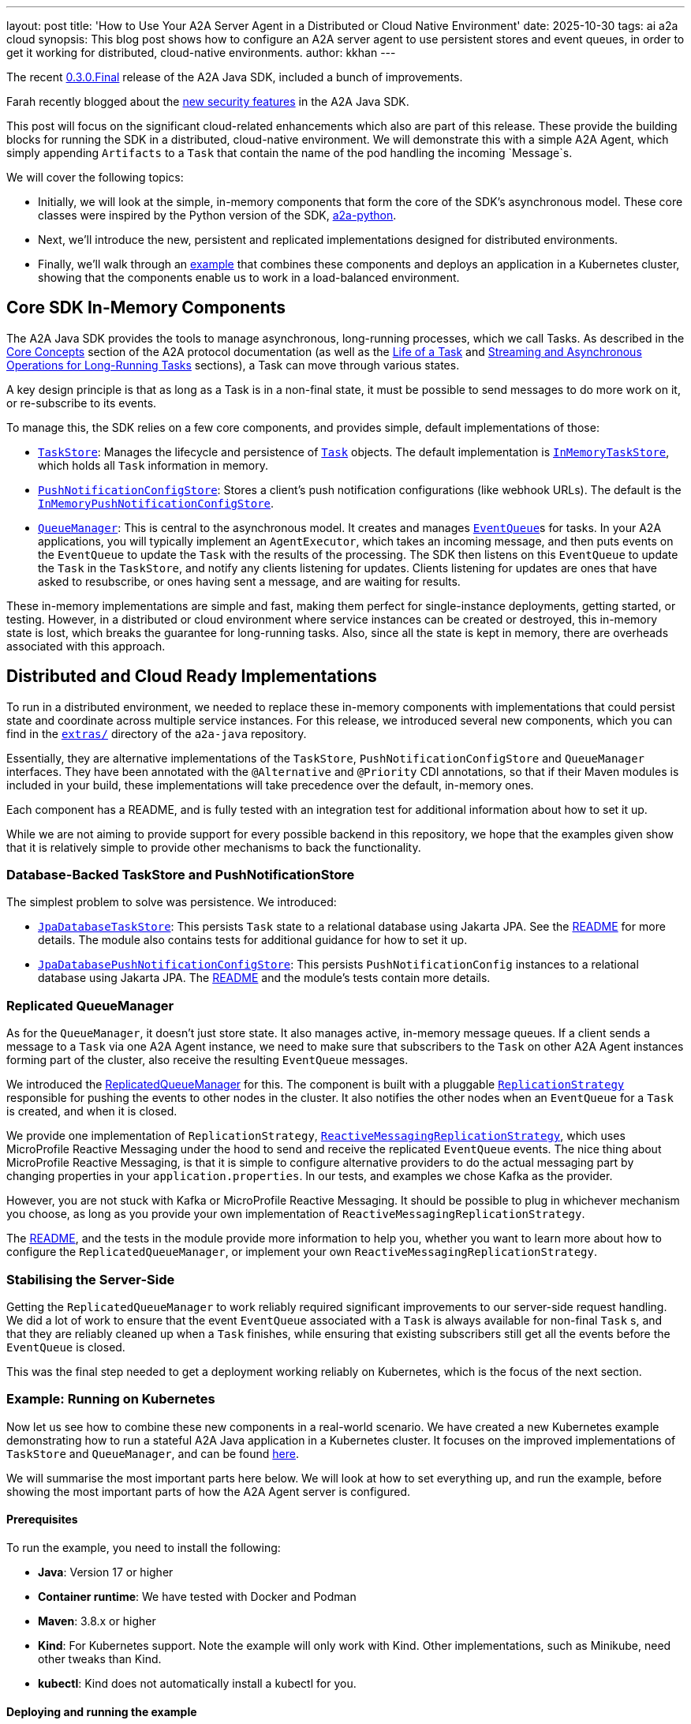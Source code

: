 ---
layout: post
title: 'How to Use Your A2A Server Agent in a Distributed or Cloud Native Environment'
date: 2025-10-30
tags: ai a2a cloud
synopsis: This blog post shows how to configure an A2A server agent to use persistent stores and event queues, in order to get it working for distributed, cloud-native environments.
author: kkhan
---

The recent https://github.com/a2aproject/a2a-java/tree/v0.3.0.Final[0.3.0.Final] release of the A2A Java SDK, included a bunch of improvements.

Farah recently blogged about the https://quarkus.io/blog/quarkus-a2a-java-security/[new security features] in the A2A Java SDK.

This post will focus on the significant cloud-related enhancements which also are part of this release. These provide the building blocks for running the SDK in a distributed, cloud-native environment. We will demonstrate this with a simple A2A Agent, which simply appending `Artifacts` to a `Task` that contain the name of the pod handling the incoming `Message`s.

We will cover the following topics:

* Initially, we will look at the simple, in-memory components that form the core of the SDK's asynchronous model. These core classes were inspired by the Python version of the SDK, https://github.com/a2aproject/a2a-python[a2a-python].
* Next, we'll introduce the new, persistent and replicated implementations designed for distributed environments.
* Finally, we'll walk through an https://github.com/a2aproject/a2a-java/blob/main/examples/cloud-deployment/README.md[example] that combines these components and deploys an application in a Kubernetes cluster, showing that the components enable us to work in a load-balanced environment.

== Core SDK In-Memory Components
The A2A Java SDK provides the tools to manage asynchronous, long-running processes, which we call Tasks. As described in the https://a2a-protocol.org/latest/topics/key-concepts/[Core Concepts] section of the A2A protocol documentation (as well as the https://a2a-protocol.org/latest/topics/life-of-a-task/[Life of a Task] and https://a2a-protocol.org/latest/topics/streaming-and-async/[Streaming and Asynchronous Operations for Long-Running Tasks] sections), a Task can move through various states.

A key design principle is that as long as a Task is in a non-final state, it must be possible to send messages to do more work on it, or re-subscribe to its events.

To manage this, the SDK relies on a few core components, and provides simple, default implementations of those:

* https://github.com/a2aproject/a2a-java/blob/v0.3.0.Final/server-common/src/main/java/io/a2a/server/tasks/TaskStore.java[`TaskStore`]: Manages the lifecycle and persistence of https://github.com/a2aproject/a2a-java/blob/v0.3.0.Final/spec/src/main/java/io/a2a/spec/Task.java[`Task`] objects. The default implementation is https://github.com/a2aproject/a2a-java/blob/v0.3.0.Final/server-common/src/main/java/io/a2a/server/tasks/InMemoryTaskStore.java[`InMemoryTaskStore`], which holds all `Task` information in memory.
* https://github.com/a2aproject/a2a-java/blob/v0.3.0.Final/server-common/src/main/java/io/a2a/server/tasks/PushNotificationConfigStore.java[`PushNotificationConfigStore`]: Stores a client's push notification configurations (like webhook URLs). The default is the https://github.com/a2aproject/a2a-java/blob/v0.3.0.Final/server-common/src/main/java/io/a2a/server/tasks/InMemoryPushNotificationConfigStore.java[`InMemoryPushNotificationConfigStore`].
* https://github.com/a2aproject/a2a-java/blob/v0.3.0.Final/server-common/src/main/java/io/a2a/server/events/QueueManager.java[`QueueManager`]: This is central to the asynchronous model. It creates and manages https://github.com/a2aproject/a2a-java/blob/v0.3.0.Final/server-common/src/main/java/io/a2a/server/events/EventQueue.java[`EventQueue`]s for tasks. In your A2A applications, you will typically implement an `AgentExecutor`, which takes an incoming message, and then puts events on the `EventQueue` to update the `Task` with the results of the processing. The SDK then listens on this `EventQueue` to update the `Task` in the `TaskStore`, and notify any clients listening for updates. Clients listening for updates are ones that have asked to resubscribe, or ones having sent a message, and are waiting for results.

These in-memory implementations are simple and fast, making them perfect for single-instance deployments, getting started, or testing. However, in a distributed or cloud environment where service instances can be created or destroyed, this in-memory state is lost, which breaks the guarantee for long-running tasks. Also, since all the state is kept in memory, there are overheads associated with this approach.

== Distributed and Cloud Ready Implementations
To run in a distributed environment, we needed to replace these in-memory components with implementations that could persist state and coordinate across multiple service instances. For this release, we introduced several new components, which you can find in the https://github.com/a2aproject/a2a-java/tree/v0.3.0.Final/extras[`extras/`] directory of the `a2a-java` repository.

Essentially, they are alternative implementations of the `TaskStore`, `PushNotificationConfigStore` and `QueueManager` interfaces. They have been annotated with the `@Alternative` and `@Priority` CDI annotations, so that if their Maven modules is included in your build, these implementations will take precedence over the default, in-memory ones.

Each component has a README, and is fully tested with an integration test for additional information about how to set it up.

While we are not aiming to provide support for every possible backend in this repository, we hope that the examples given show that it is relatively simple to provide other mechanisms to back the functionality.

=== Database-Backed TaskStore and PushNotificationStore
The simplest problem to solve was persistence. We introduced:

* https://github.com/a2aproject/a2a-java/tree/v0.3.0.Final/extras/task-store-database-jpa/src/main/java/io/a2a/extras/taskstore/database/jpa/JpaDatabaseTaskStore.java[`JpaDatabaseTaskStore`]: This persists `Task` state to a relational database using Jakarta JPA. See the https://github.com/a2aproject/a2a-java/tree/v0.3.0.Final/extras/task-store-database-jpa/README.md[README] for more details. The module also contains tests for additional guidance for how to set it up.
* https://github.com/a2aproject/a2a-java/blob/v0.3.0.Final/extras/push-notification-config-store-database-jpa/src/main/java/io/a2a/extras/pushnotificationconfigstore/database/jpa/JpaDatabasePushNotificationConfigStore.java[`JpaDatabasePushNotificationConfigStore`]: This persists `PushNotificationConfig` instances to a relational database using Jakarta JPA. The https://github.com/a2aproject/a2a-java/blob/v0.3.0.Final/extras/push-notification-config-store-database-jpa/README.md[README] and the module's tests contain more details.

=== Replicated QueueManager
As for the `QueueManager`, it doesn't just store state. It also manages active, in-memory message queues. If a client sends a message to a `Task` via one A2A Agent instance, we need to make sure that subscribers to the `Task` on other A2A Agent instances forming part of the cluster, also receive the resulting `EventQueue` messages.

We introduced the https://github.com/a2aproject/a2a-java/blob/v0.3.0.Final/extras/queue-manager-replicated/core/src/main/java/io/a2a/extras/queuemanager/replicated/core/ReplicatedQueueManager.java[ReplicatedQueueManager] for this. The component is built with a pluggable https://github.com/a2aproject/a2a-java/blob/v0.3.0.Final/extras/queue-manager-replicated/core/src/main/java/io/a2a/extras/queuemanager/replicated/core/ReplicationStrategy.java[`ReplicationStrategy`] responsible for pushing the events to other nodes in the cluster. It also notifies the other nodes when an `EventQueue` for a `Task` is created, and when it is closed.

We provide one implementation of `ReplicationStrategy`, https://github.com/a2aproject/a2a-java/blob/v0.3.0.Final/extras/queue-manager-replicated/replication-mp-reactive/src/main/java/io/a2a/extras/queuemanager/replicated/mp_reactive/ReactiveMessagingReplicationStrategy.java[`ReactiveMessagingReplicationStrategy`], which uses MicroProfile Reactive Messaging under the hood to send and receive the replicated `EventQueue` events. The nice thing about MicroProfile Reactive Messaging, is that it is simple to configure alternative providers to do the actual messaging part by changing properties in your `application.properties`. In our tests, and examples we chose Kafka as the provider.

However, you are not stuck with Kafka or MicroProfile Reactive Messaging. It should be possible to plug in whichever mechanism you choose, as long as you provide your own implementation of `ReactiveMessagingReplicationStrategy`.

The https://github.com/a2aproject/a2a-java/blob/v0.3.0.Final/extras/queue-manager-replicated/README.md[README], and the tests in the module provide more information to help you, whether you want to learn more about how to configure the `ReplicatedQueueManager`, or implement your own `ReactiveMessagingReplicationStrategy`.

=== Stabilising the Server-Side
Getting the `ReplicatedQueueManager` to work reliably required significant improvements to our server-side request handling. We did a lot of work to ensure that the event `EventQueue` associated with a `Task` is always available for non-final `Task` s, and that they are reliably cleaned up when a `Task` finishes, while ensuring that existing subscribers still get all the events before the `EventQueue` is closed.

This was the final step needed to get a deployment working reliably on Kubernetes, which is the focus of the next section.

=== Example: Running on Kubernetes
Now let us see how to combine these new components in a real-world scenario. We have created a new Kubernetes example demonstrating how to run a stateful A2A Java application in a Kubernetes cluster. It focuses on the improved implementations of `TaskStore` and `QueueManager`, and can be found https://github.com/a2aproject/a2a-java/blob/v0.3.0.Final/examples/cloud-deployment/README.md[here].

We will summarise the most important parts here below. We will look at how to set everything up, and run the example, before showing the most important parts of how the A2A Agent server is configured.

==== Prerequisites
To run the example, you need to install the following:

* *Java*: Version 17 or higher
* *Container runtime*: We have tested with Docker and Podman
* *Maven*: 3.8.x or higher
* *Kind*: For Kubernetes support. Note the example will only work with Kind. Other implementations, such as Minikube, need other tweaks than Kind.
* *kubectl*: Kind does not automatically install a kubectl for you.

==== Deploying and running the example
From the https://github.com/a2aproject/a2a-java/tree/v0.3.0.Final/examples/cloud-deployment/scripts[`scripts\`] folder, run either:

* `./deploy.sh`: if you use Docker
* `./deploy.sh --container-tool podman`: if you use Podman

The https://github.com/a2aproject/a2a-java/blob/v0.3.0.Final/examples/cloud-deployment/scripts/deploy.sh[`deploy.sh`] script will take care of everything for you, and deploy your application. This includes

* Creating the Kind cluster with fully configured local registry support
* Building the A2A Agent application image and pushing it to the registry
* Install the Strimzi operator from https://strimzi.io/install/latest?namespace=kafka
* Deploy the files in the https://github.com/a2aproject/a2a-java/tree/v0.3.0.Final/examples/cloud-deployment/k8s[k8s/] directory ordered by their numerical prefix. These:
** Configure the `a2a-demo` namespace for our application
** Installs PostgreSQL needed for our `JPADatabaseTaskStore`
** Installs Kafka, using the Strimzi operator
** Creates the Kafka topic our A2A Agent applications will use to replicate `EventQueue` events
** Creates a `ConfigMap` containing database connection properties, kafka bootstrap servers and the URL of the Agent
** Deploys our A2A Agent application

Some of these steps take several minutes, so you need to be patient!

Once everything is up and running you will see a message like this:
----
=========================================
Deployment completed successfully!
=========================================

To verify the deployment, run:
  ./verify.sh

To access the agent (via NodePort):
  curl http://localhost:8080/.well-known/agent-card.json

To run the test client (demonstrating load balancing):
  cd ../server
  mvn test-compile exec:java -Dexec.classpathScope=test \
    -Dexec.mainClass="io.a2a.examples.cloud.A2ACloudExampleClient" \
    -Dagent.url="http://localhost:8080"
----

Now that everything is deployed, simply copy the above command and run it:

[source, bash]
----
$ cd ../server
$ mvn test-compile exec:java -Dexec.classpathScope=test \
    -Dexec.mainClass="io.a2a.examples.cloud.A2ACloudExampleClient" \
    -Dagent.url="http://localhost:8080"

----

You should now see output like the following

----
=============================================
A2A Cloud Deployment Example Client
=============================================

Agent URL: http://localhost:8080
Process messages: 8
Message interval: 1500ms

Fetching agent card...
✓ Agent: Cloud Deployment Demo Agent
✓ Description: Demonstrates A2A multi-pod deployment with Kafka event replication, PostgreSQL persistence, and round-robin load balancing across Kubernetes pods

Client task ID: cloud-test-1761754920509

Creating streaming client for subscription...
Creating non-streaming client for sending messages...
✓ Clients created

Step 1: Sending 'start' to create task...
✓ Task created: 2b525ae8-0b2a-43c9-b2fa-007a8b618240
  State: SUBMITTED

Step 2: Subscribing to task for streaming updates...
✓ Subscribed to task updates

Step 3: Sending 8 'process' messages (interval: 1500ms)...
--------------------------------------------
  Artifact #1: Processed by a2a-agent-cb7fd769-5wr8g
    → Pod: a2a-agent-cb7fd769-5wr8g (Total unique pods: 1)
  Artifact #2: Processed by a2a-agent-cb7fd769-5wr8g
    → Pod: a2a-agent-cb7fd769-5wr8g (Total unique pods: 1)
✓ Process message 1 sent
✓ Process message 2 sent
  Artifact #3: Processed by a2a-agent-cb7fd769-x9tdm
    → Pod: a2a-agent-cb7fd769-x9tdm (Total unique pods: 2)
...
✓ Process message 8 sent
  Artifact #13: Processed by a2a-agent-cb7fd769-5wr8g
    → Pod: a2a-agent-cb7fd769-5wr8g (Total unique pods: 2)

Waiting for process artifacts to arrive...

Step 4: Sending 'complete' to finalize task...
  Artifact #14: Completed by a2a-agent-cb7fd769-5wr8g
    → Pod: a2a-agent-cb7fd769-5wr8g (Total unique pods: 2)
ℹ Subscription stream closed (expected after task completion)
✓ Complete message sent, task state: WORKING

Waiting for task to complete...
⚠ Timeout waiting for task completion

=============================================
Test Results
=============================================
Total artifacts received: 14
Unique pods observed: 2
Pod names and counts: {a2a-agent-cb7fd769-x9tdm=3, a2a-agent-cb7fd769-5wr8g=11}

✓ TEST PASSED - Successfully demonstrated multi-pod processing!
  Messages were handled by 2 different pods.
  This proves that:
    - Load balancing is working (round-robin across pods)
    - Event replication is working (subscriber sees events from all pods)
    - Database persistence is working (task state shared across pods)
----

The source code for the client can be found in https://github.com/a2aproject/a2a-java/blob/v0.3.0.Final/examples/cloud-deployment/server/src/test/java/io/a2a/examples/cloud/A2ACloudExampleClient.java[`A2ACloudExampleClient`].

We will not show the full source code here, but in a nutshell what the client does is:

1. Fetch the `AgentCard` of our A2A Agent.
2. Send an initial `Message` containing a `TextPart` with the text `create`. We will see in the next section how the server uses this to create a new `Task`. This `Task` is then returned to the client, and on the server side the A2A Java SDK will create an entry in the `JPADatabaseTaskStore` for the `Task`, and also `ReplicatedQueueManager` makes sure that the `EventQueue` for the `Task` remains open since the `Task` is in a non-final state.
3. Calls `resubscribe()` for events to the `Task` we just created. The resulting subscription is kept open until the end TODO step. It does not matter if this call is handled on the same, or a different, node as in the previous step since the `TaskStore` is backed by a database, and `QueueManager` is replicated.
4. The client then sends several `process` `Message` s to the server. It creates a new connection each time. Since there are two pods, it is not deterministic which pod will handle the request. During the course of the full run, both pods should get invoked. Again, updates to the `Task` should be reflected in the database-backed `TaskStore` and all `Events` are replicated to all nodes.  On the server-side, an `Artifact` is added to the `Task` containing the name of the pod that processed the `Message`.
5. The subscriber from 3. outputs the messages as they come in, and keeps track of which nodes have been involved in processing `Message` s. The information about which node processed the message, is contained in the `Task` artifacts, as mentioned in the last point.
6. Finally, we send a `complete` `Message` to the A2A Agent, which puts the `Task` in a final state. This causes the `EventQueue` to be closed, which in turn causes the closure of the stream the client subscriber is subscribed to. Note that we receive the `Task` with this `completed` artifact from the server before the stream and subscription end.

The important thing to note, is that it does not matter which node the client subscription happens on, nor which nodes the messages are sent on. Since the `TaskStore` is persistent, and the `Event` s replicated, everything is received by the client as if there was only one A2A Agent node involved.

==== The Server Part of the Application
First let us look briefly at how the application has been written. As usual in an A2A application, you provide implementations of `AgentCard` and `AgentExecutor` via CDI.

Our `AgentCard` is provided by https://github.com/a2aproject/a2a-java/blob/v0.3.0.Final/examples/cloud-deployment/server/src/main/java/io/a2a/examples/cloud/CloudAgentCardProducer.java[`CloudAgentCardProducer`]. The most important parts are highlighted:

[source,java]
----
@ApplicationScoped
public class CloudAgentCardProducer {

    @ConfigProperty(name = "agent.url", defaultValue = "http://localhost:8080") <1>
    String agentUrl;

    @Produces
    @PublicAgentCard
    public AgentCard agentCard() {
        return new AgentCard.Builder()
                .name("Cloud Deployment Demo Agent")
                .description("Demonstrates A2A multi-pod deployment with Kafka event replication, " +
                        "PostgreSQL persistence, and round-robin load balancing across Kubernetes pods")
                .url(agentUrl) <1>
                .version("1.0.0")
                .capabilities(new AgentCapabilities.Builder()
                        .streaming(true) <2>
                        .pushNotifications(false)
                        .stateTransitionHistory(false)
                        .build())
                .defaultInputModes(Collections.singletonList("text"))
                .defaultOutputModes(Collections.singletonList("text"))
                .skills(Collections.singletonList(
                        new AgentSkill.Builder()
                                .id("multi_pod_demo")
                                .name("Multi-Pod Replication Demo")
                                .description("Demonstrates cross-pod event replication. " + <3>
                                        "Send 'start' to initialize, 'process' to add artifacts, " +
                                        "'complete' to finalize. Each artifact shows which pod processed it.")
                                .tags(List.of("demo", "cloud", "kubernetes", "replication"))
                                .examples(List.of(
                                        "start",
                                        "process",
                                        "complete"
                                ))
                                .build()
                ))
                .protocolVersion("0.3.0")
                .build();
    }
}
----
<1> The agent url is configurable, and is set by https://github.com/a2aproject/a2a-java/blob/v0.3.0.Final/examples/cloud-deployment/k8s/05-agent-deployment.yaml#L53[`k8s/05-agent-deployment.yaml`] referencing a value from the ConfigMap configured in https://github.com/a2aproject/a2a-java/blob/v0.3.0.Final/examples/cloud-deployment/k8s/04-agent-configmap.yaml#L11[`k8s/04-agent-configmap.yaml`]
<2> We have enabled streaming, since this is needed for the `resubscribe()` call done by the client
<3> Then we have a brief description of the `start`, `process` and `complete` 'commands' we saw the client send

The `AgentExecutor` is provided by https://github.com/a2aproject/a2a-java/blob/v0.3.0.Final/examples/cloud-deployment/server/src/main/java/io/a2a/examples/cloud/CloudAgentExecutorProducer.java[`CloudAgentExecutorProducer`] (some code has been removed to keep the example manageable):

[source,java]
----
@ApplicationScoped
public class CloudAgentExecutorProducer {
   @Produces
    public AgentExecutor agentExecutor() {
        return new CloudAgentExecutor();
    }

    private static class CloudAgentExecutor implements AgentExecutor {

        @Override
        public void execute(RequestContext context, EventQueue eventQueue) throws JSONRPCError {
            TaskUpdater updater = new TaskUpdater(context, eventQueue); <1>

            try {
                // Extract user message and normalize
                String messageText = extractTextFromMessage(context.getMessage()).trim().toLowerCase();
                // Get pod name from environment (set by Kubernetes Downward API)
                String podName = System.getenv("POD_NAME"); <2>

                // Handle message based on command
                if (context.getTask() == null) { <3>
                    // Initial message - create task in SUBMITTED → WORKING state
                    // This will have the `start` command
                    updater.submit();
                    updater.startWork();
                    String artifactText = "Started by " + podName;
                    List<Part<?>> parts = List.of(new TextPart(artifactText, null));
                    updater.addArtifact(parts);
                } else if ("complete".equals(messageText)) { <5>
                    // Completion trigger - add final artifact and complete
                    String artifactText = "Completed by " + podName;
                    List<Part<?>> parts = List.of(new TextPart(artifactText, null));
                    updater.addArtifact(parts);
                    updater.complete();
                } else { <4>
                    // Subsequent messages - add artifacts (fire-and-forget, stays in WORKING)
                    // This is for the `process` commands
                    String artifactText = "Processed by " + podName;
                    List<Part<?>> parts = List.of(new TextPart(artifactText, null));
                    updater.addArtifact(parts);
                    // No state change - task remains in WORKING
                    LOGGER.info("Artifact added on pod: {}", podName);
                }

            } catch (JSONRPCError e) {
                LOGGER.error("JSONRPC error processing task", e);
                throw e;
            } catch (Exception e) {
                LOGGER.error("Error processing task", e);
                throw new InternalError("Processing failed: " + e.getMessage());
            }
        }
}
----
<1> A TaskUpdater is created with the `RequestContext` and the `EventQueue`. Note that even for new `Task`s, the framework will have created the `EventQueue` for us.
<2> We get the name of the pod, as configured in https://github.com/a2aproject/a2a-java/blob/v0.3.0.Final/examples/cloud-deployment/k8s/05-agent-deployment.yaml#L29[`k8s/05-agent-deployment.yaml`]
<3> The `start` command sent by the client ends up in this block. This makes a few calls to update the state of the `Task` using the `TaskUpdater`, and adds an `Artifact` indicating which pod started the `Task`. The `TaskUpdater` internally puts `Events` on the `EventQueue` after each of the calls on it, and the A2A Java SDK framework 'listens' to the queue, resulting in updates to the `Task` in the `TaskStore`, and sending results to any clients subscribed to the `Task` (or involved in making triggering this request). Since the `EventQueue` is replicated, the events are also pushed to other nodes in the cluster.
<4> The `process` messages end up in this block, which again add an `Artifact` to the `Task` via the `TaskUpdater`, which adds an `Event` to the queue. The `Event` is handled in the same way as in the above point.
<5> When a `complete` message is received, we add an `Artifact` to the `Task` using the `TaskUpdater`, indicating which pod is completing the `Task`, and finally use the `TaskUpdater` to set the `Task` state to `completed`. This again results in events on the `EventQueue`, which are handled as before. However, the update to a final state causes the `EventQueue` to be closed, which is also replicated to the other nodes.

==== Configuring Quarkus for A2A with `ReplicatedQueueManager` and `JPADatabaseTaskStore`

The two main parts involved in configuring our application, are adding dependencies to the POM, and adding configuration via `application.properties.` We will look at the POM first, and then look at the configuration.

===== Pom Dependencies
The full POM for the example can be found https://github.com/a2aproject/a2a-java/blob/v0.3.0.Final/examples/cloud-deployment/server/pom.xml[here]. We will talk about the most important dependencies below, step-by-step.

Since we are building a Quarkus based server, and for this case we only want the JSONRPC transport, we can include the following dependency which transitively includes everything else we need for our base A2A Agent server:

[source, xml]
----
        <!-- Core A2A SDK with JSON-RPC transport -->
        <dependency>
            <groupId>io.github.a2asdk</groupId>
            <artifactId>a2a-java-sdk-reference-jsonrpc</artifactId>
            <version>${sdk.version}</version>
        </dependency>
----
Then to override the standard `InMemoryTaskStore` with the `JpaDatabaseTaskStore`, and `InMemoryQueueManager` with `ReplicatedQueueManager` we include their modules
[source, xml]
----
        <!-- Database-backed task store -->
        <dependency>
            <groupId>io.github.a2asdk</groupId>
            <artifactId>a2a-java-extras-task-store-database-jpa</artifactId>
            <version>${sdk.version}</version>
        </dependency>
        <!-- Replicated queue manager core -->
        <dependency>
            <groupId>io.github.a2asdk</groupId>
            <artifactId>a2a-java-queue-manager-replicated-core</artifactId>
            <version>${adk.version}</version>
        </dependency>
----
The `ReplicatedQueueManager` needs a `ReplicationStrategy`. Our `ReactiveMessagingReplicationStrategy` is implemented by this module:
[source, xml]
----
        <!-- MicroProfile Reactive Messaging ReplicationStrategy-->
        <dependency>
            <groupId>io.github.a2asdk</groupId>
            <artifactId>a2a-java-queue-manager-replication-mp-reactive</artifactId>
            <version>${project.version}</version>
        </dependency>

----
We will configure the `ReactiveMessagingReplicationStrategy` to use Kafka later, so we need the dependency to use Kafka with MicroProfile Reactive Messaging:
[source, xml]
----
        <!-- Quarkus Kafka connector for MicroProfile Reactive Messaging -->
        <dependency>
            <groupId>io.quarkus</groupId>
            <artifactId>quarkus-messaging-kafka</artifactId>
        </dependency>

----
For the `JpaDatabaseTaskStore`, we need to add Hibernate, which provides the JPA functionality. Since our example uses PostgreSQL, we include its driver:
[source, xml]
----
        <!-- Quarkus Hibernate ORM -->
        <dependency>
            <groupId>io.quarkus</groupId>
            <artifactId>quarkus-hibernate-orm</artifactId>
        </dependency>
        <!-- PostgreSQL JDBC driver -->
        <dependency>
            <groupId>io.quarkus</groupId>
            <artifactId>quarkus-jdbc-postgresql</artifactId>
        </dependency>
----
Finally, since we will be deploying our A2A agent in Kubernetes, which uses readiness and liveness probes, we add the following dependency:
[source, xml]
----
        <!-- Quarkus Health checks -->
        <dependency>
            <groupId>io.quarkus</groupId>
            <artifactId>quarkus-smallrye-health</artifactId>
        </dependency>
----
That's it for the POM dependencies! The example POM contains a few more dependencies, which probably are not needed (this is tracked in https://github.com/a2aproject/a2a-java/issues/414[#414]).

Additionally, the POM contains the `quarkus-maven-plugin`, used to build the Quarkus server. This has no special configuration, so see the POM for more details.

===== Configuration in application.properties

The final piece of the puzzle is configuring the A2A Agent Quarkus application in its https://github.com/a2aproject/a2a-java/blob/main/examples/cloud-deployment/server/src/main/resources/application.properties[`application.properties`]. Again, let's discuss the contents in chunks.

First we have some simple properties, setting the `agent.url` to use in the `CloudAgentCardProducer`. We also set the HTTP host and port, and define the location of the health endpoint.
[source, properties]
----
# Agent Configuration
agent.url=${AGENT_URL:http://localhost:8080} <1>

# HTTP Server
quarkus.http.port=8080
quarkus.http.host=0.0.0.0

# Health checks
quarkus.smallrye-health.root-path=/health <2>
----
<1> `AGENT_URL` comes from https://github.com/a2aproject/a2a-java/blob/main/examples/cloud-deployment/k8s/05-agent-deployment.yaml#L53[`05-agent-deployment.yaml`], which in turn references the value defined in https://github.com/a2aproject/a2a-java/blob/main/examples/cloud-deployment/k8s/04-agent-configmap.yaml#L11[`04-agent-configmap.yaml`].
<2> The endpoint matches what is expected by the readiness and liveness probes in https://github.com/a2aproject/a2a-java/blob/main/examples/cloud-deployment/k8s/05-agent-deployment.yaml#L65-L80[`05-agent-deployment.yaml`].


Now we define the database used by our `JpaDatabaseTaskStore`:
[source, properties]
----
# Database Configuration (PostgreSQL)
quarkus.datasource.db-kind=postgresql
quarkus.datasource.jdbc.url=${DATABASE_URL:jdbc:postgresql://localhost:5432/a2a} <1>
quarkus.datasource.username=${DATABASE_USER:a2a}
quarkus.datasource.password=${DATABASE_PASSWORD:a2a}
quarkus.datasource.jdbc.max-size=16
----
<1> The `DATABASE_URL`, `DATABASE_USER` and `DATABASE_PASSWORD` environment variables used are defined in `04-agent-configmap.yaml` and exposed to the application via `05-agent-deployment.yaml`.

Next we have the configuration of the `a2a-java` JPA persistence unit, which is used by `JpaDatabaseTaskStore` and `JpaPushNotificationConfigStore`.
[source, properties]
----

# Hibernate ORM - Configure persistence unit "a2a-java"
quarkus.hibernate-orm."a2a-java".datasource=<default>
quarkus.hibernate-orm."a2a-java".database.generation=update
quarkus.hibernate-orm."a2a-java".log.sql=false
quarkus.hibernate-orm."a2a-java".packages=io.a2a.extras.taskstore.database.jpa,io.a2a.extras.pushnotificationconfigstore.database.jpa
----

Finally, we have the MicroProfile Reactive Messaging configuration, which maps our channels to Kafka. For more information about how MicroProfile Reactive Messaging works in Quarkus, see this https://quarkus.io/guides/kafka-getting-started[guide].

Under the hood, the `ReactiveMessagingReplicationStrategy` uses MicroProfile Reactive Messaging. It uses an `Emitter` writing to a channel called `replicated-events-out`, and has an `@Incoming` annotated method receiving events from a channel called `replicated-events-in`.

[source, properties]
----

# Kafka Configuration for Event Replication
kafka.bootstrap.servers=${KAFKA_BOOTSTRAP_SERVERS:localhost:9092} <1>

# MicroProfile Reactive Messaging - Outgoing (Publish to Kafka)
mp.messaging.outgoing.replicated-events-out.connector=smallrye-kafka <2>
mp.messaging.outgoing.replicated-events-out.topic=a2a-replicated-events
mp.messaging.outgoing.replicated-events-out.value.serializer=org.apache.kafka.common.serialization.StringSerializer

# MicroProfile Reactive Messaging - Incoming (Subscribe from Kafka)
mp.messaging.incoming.replicated-events-in.connector=smallrye-kafka <2>
mp.messaging.incoming.replicated-events-in.topic=a2a-replicated-events
# Each pod needs a unique consumer group to receive ALL events (broadcast behavior)
# Using POD_NAME from Kubernetes Downward API ensures each instance gets its own group
mp.messaging.incoming.replicated-events-in.group.id=a2a-cloud-${POD_NAME:local} <3>
mp.messaging.incoming.replicated-events-in.value.deserializer=org.apache.kafka.common.serialization.StringDeserializer
mp.messaging.incoming.replicated-events-in.auto.offset.reset=earliest
----
<1> `KAFKA_BOOTSTRAP_SERVERS` is defined in `04-agent-configmap.yaml` and exposed to the application via `05-agent-deployment.yaml`.
<2> Both the `replicated-events-out` and `replicated-events-in` channels use the Kafka connector, send/receive on the same Kafka topic, and (de)serialize `String`.
<3> `POD_NAME` is exposed to the application in `05-agent-deployment.yaml`, which obtains it from the Kubernetes metadata. This has the effect of setting a unique groupId, so that all pods in the cluster receive the replicated events.

== Conclusion
The simple in-memory of the components shown are great for getting up and running fast. However, to work in an enterprise, distributed, or cloud environment we need to replace these components to use shared state, in order to survive server reboots and have replication between A2A Agent instances.

=== Further Reading

* https://quarkus.io/blog/quarkus-a2a-java-0-3-0-alpha-release/[Getting Started with Quarkus and A2A Java SDK 0.3.0]
* https://quarkus.io/blog/quarkus-a2a-java-0-3-0-beta-release/[A2A Java SDK: Support for the REST Transport is Now Here]
* https://quarkus.io/blog/quarkus-a2a-java-grpc/[Getting Started with A2A Java SDK and gRPC]
* https://github.com/a2aproject/a2a-samples/tree/main/samples/java/agents[A2A Java SDK Samples]
* https://github.com/a2aproject/a2a-java/blob/main/README.md[A2A Java SDK Documentation]
* https://a2a-protocol.org/latest/specification/[A2A Specification]

